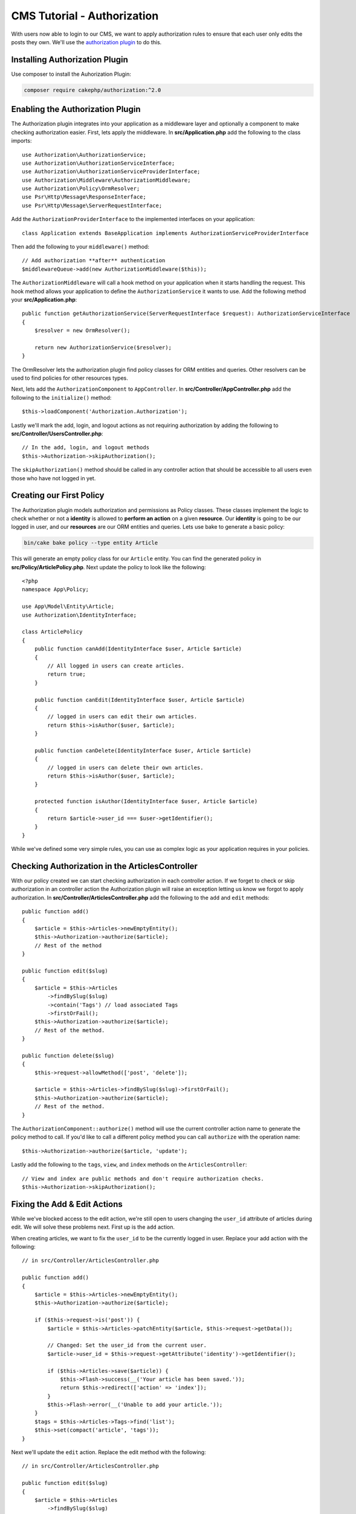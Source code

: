 CMS Tutorial - Authorization
############################

With users now able to login to our CMS, we want to apply authorization rules
to ensure that each user only edits the posts they own. We'll use the
`authorization plugin <https://book.cakephp.org/authorization/2>`__ to do this.

Installing Authorization Plugin
================================

Use composer to install the Auhorization Plugin:

.. code-block:: bash

    composer require cakephp/authorization:^2.0

Enabling the Authorization Plugin
=================================

The Authorization plugin integrates into your application as a middleware layer
and optionally a component to make checking authorization easier. First, lets
apply the middleware. In **src/Application.php** add the following to the class
imports::

    use Authorization\AuthorizationService;
    use Authorization\AuthorizationServiceInterface;
    use Authorization\AuthorizationServiceProviderInterface;
    use Authorization\Middleware\AuthorizationMiddleware;
    use Authorization\Policy\OrmResolver;
    use Psr\Http\Message\ResponseInterface;
    use Psr\Http\Message\ServerRequestInterface;

Add the ``AuthorizationProviderInterface`` to the implemented interfaces on your application::

    class Application extends BaseApplication implements AuthorizationServiceProviderInterface

Then add the following to your ``middleware()`` method::

    // Add authorization **after** authentication
    $middlewareQueue->add(new AuthorizationMiddleware($this));

The ``AuthorizationMiddleware`` will call a hook method on your application when
it starts handling the request. This hook method allows your application to
define the ``AuthorizationService`` it wants to use. Add the following method your
**src/Application.php**::

    public function getAuthorizationService(ServerRequestInterface $request): AuthorizationServiceInterface
    {
        $resolver = new OrmResolver();

        return new AuthorizationService($resolver);
    }

The OrmResolver lets the authorization plugin find policy classes for ORM
entities and queries. Other resolvers can be used to find policies for other
resources types.

Next, lets add the ``AuthorizationComponent`` to ``AppController``. In
**src/Controller/AppController.php** add the following to the ``initialize()``
method::

    $this->loadComponent('Authorization.Authorization');

Lastly we'll mark the add, login, and logout actions as not requiring
authorization by adding the following to
**src/Controller/UsersController.php**::

    // In the add, login, and logout methods
    $this->Authorization->skipAuthorization();

The ``skipAuthorization()`` method should be called in any controller action
that should be accessible to all users even those who have not logged in yet.

Creating our First Policy
=========================

The Authorization plugin models authorization and permissions as Policy classes.
These classes implement the logic to check whether or not a **identity** is
allowed to **perform an action** on a given **resource**. Our **identity** is
going to be our logged in user, and our **resources** are our ORM entities and
queries. Lets use bake to generate a basic policy:

.. code-block:: bash

    bin/cake bake policy --type entity Article

This will generate an empty policy class for our ``Article`` entity. You can
find the generated policy in **src/Policy/ArticlePolicy.php**. Next update the
policy to look like the following::

    <?php
    namespace App\Policy;

    use App\Model\Entity\Article;
    use Authorization\IdentityInterface;

    class ArticlePolicy
    {
        public function canAdd(IdentityInterface $user, Article $article)
        {
            // All logged in users can create articles.
            return true;
        }

        public function canEdit(IdentityInterface $user, Article $article)
        {
            // logged in users can edit their own articles.
            return $this->isAuthor($user, $article);
        }

        public function canDelete(IdentityInterface $user, Article $article)
        {
            // logged in users can delete their own articles.
            return $this->isAuthor($user, $article);
        }

        protected function isAuthor(IdentityInterface $user, Article $article)
        {
            return $article->user_id === $user->getIdentifier();
        }
    }

While we've defined some very simple rules, you can use as complex logic as your
application requires in your policies.

Checking Authorization in the ArticlesController
================================================

With our policy created we can start checking authorization in each controller
action. If we forget to check or skip authorization in an controller action the
Authorization plugin will raise an exception letting us know we forgot to apply
authorization. In **src/Controller/ArticlesController.php** add the following to
the ``add`` and ``edit`` methods::

    public function add()
    {
        $article = $this->Articles->newEmptyEntity();
        $this->Authorization->authorize($article);
        // Rest of the method
    }

    public function edit($slug)
    {
        $article = $this->Articles
            ->findBySlug($slug)
            ->contain('Tags') // load associated Tags
            ->firstOrFail();
        $this->Authorization->authorize($article);
        // Rest of the method.
    }

    public function delete($slug)
    {
        $this->request->allowMethod(['post', 'delete']);

        $article = $this->Articles->findBySlug($slug)->firstOrFail();
        $this->Authorization->authorize($article);
        // Rest of the method.
    }

The ``AuthorizationComponent::authorize()`` method will use the current
controller action name to generate the policy method to call. If you'd like to
call a different policy method you can call ``authorize`` with the operation
name::

    $this->Authorization->authorize($article, 'update');

Lastly add the following to the ``tags``, ``view``, and ``index`` methods on the
``ArticlesController``::

    // View and index are public methods and don't require authorization checks.
    $this->Authorization->skipAuthorization();

Fixing the Add & Edit Actions
=============================

While we've blocked access to the edit action, we're still open to users
changing the ``user_id`` attribute of articles during edit. We
will solve these problems next. First up is the ``add`` action.

When creating articles, we want to fix the ``user_id`` to be the currently
logged in user. Replace your add action with the following::

    // in src/Controller/ArticlesController.php

    public function add()
    {
        $article = $this->Articles->newEmptyEntity();
        $this->Authorization->authorize($article);

        if ($this->request->is('post')) {
            $article = $this->Articles->patchEntity($article, $this->request->getData());

            // Changed: Set the user_id from the current user.
            $article->user_id = $this->request->getAttribute('identity')->getIdentifier();

            if ($this->Articles->save($article)) {
                $this->Flash->success(__('Your article has been saved.'));
                return $this->redirect(['action' => 'index']);
            }
            $this->Flash->error(__('Unable to add your article.'));
        }
        $tags = $this->Articles->Tags->find('list');
        $this->set(compact('article', 'tags'));
    }

Next we'll update the ``edit`` action. Replace the edit method with the following::

    // in src/Controller/ArticlesController.php

    public function edit($slug)
    {
        $article = $this->Articles
            ->findBySlug($slug)
            ->contain('Tags') // load associated Tags
            ->firstOrFail();
        $this->Authorization->authorize($article);

        if ($this->request->is(['post', 'put'])) {
            $this->Articles->patchEntity($article, $this->request->getData(), [
                // Added: Disable modification of user_id.
                'accessibleFields' => ['user_id' => false]
            ]);
            if ($this->Articles->save($article)) {
                $this->Flash->success(__('Your article has been updated.'));
                return $this->redirect(['action' => 'index']);
            }
            $this->Flash->error(__('Unable to update your article.'));
        }
        $tags = $this->Articles->Tags->find('list');
        $this->set(compact('article', 'tags'));
    }

Here we're modifying which properties can be mass-assigned, via the options
for ``patchEntity()``. See the :ref:`changing-accessible-fields` section for
more information. Remember to remove the ``user_id`` control from
**templates/Articles/edit.php** as we no longer need it.

Wrapping Up
===========

We've built a simple CMS application that allows users to login, post articles,
tag them, explore posted articles by tag, and applied basic access control to
articles. We've also added some nice UX improvements by leveraging the
FormHelper and ORM capabilities.

Thank you for taking the time to explore CakePHP. Next, you should learn more about
the :doc:`/orm`, or you peruse the :doc:`/topics`.
